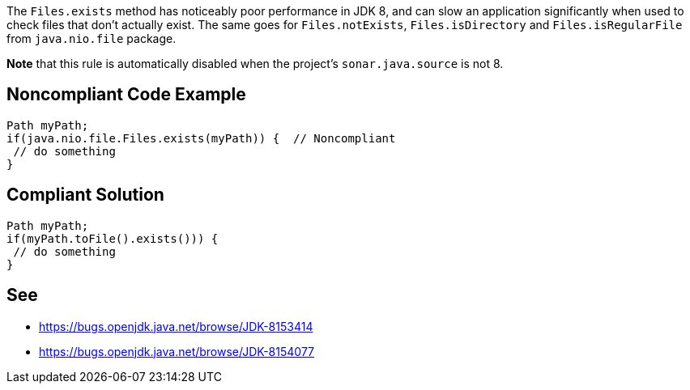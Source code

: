 The ``++Files.exists++`` method has noticeably poor performance in JDK 8, and can slow an application significantly when used to check files that don't actually exist. 
The same goes for ``++Files.notExists++``, ``++Files.isDirectory++`` and ``++Files.isRegularFile++`` from ``++java.nio.file++`` package.

*Note* that this rule is automatically disabled when the project's ``++sonar.java.source++`` is not 8.


== Noncompliant Code Example

----
Path myPath;
if(java.nio.file.Files.exists(myPath)) {  // Noncompliant
 // do something
}
----


== Compliant Solution

----
Path myPath;
if(myPath.toFile().exists())) { 
 // do something
}
----


== See

* https://bugs.openjdk.java.net/browse/JDK-8153414[https://bugs.openjdk.java.net/browse/JDK-8153414]
* https://bugs.openjdk.java.net/browse/JDK-8154077[https://bugs.openjdk.java.net/browse/JDK-8154077]

